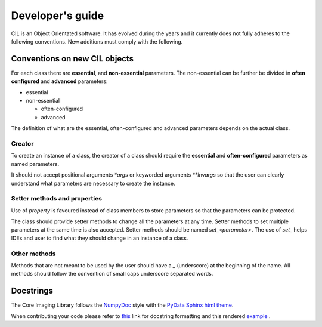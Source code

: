 Developer's guide
*****************

CIL is an Object Orientated software. It has evolved during the years and it currently does not fully adheres to the following conventions. New additions must comply with 
the following.

Conventions on new CIL objects
==============================

For each class there are **essential**, and **non-essential** parameters. The non-essential can be further be divided in **often configured** and **advanced** parameters:

* essential
* non-essential
  
  * often-configured
  * advanced

The definition of what are the essential, often-configured and advanced parameters depends on the actual class.

Creator
-------

To create an instance of a class, the creator of a class should require the **essential** and **often-configured** parameters as named parameters. 

It should not accept positional arguments `*args` or keyworded arguments `**kwargs` so that the user can clearly understand what parameters are necessary to 
create the instance.

Setter methods and properties
-----------------------------

Use of `property` is favoured instead of class members to store parameters so that the parameters can be protected.

The class should provide setter methods to change all the parameters at any time. Setter methods to set multiple parameters at the same time is also accepted.
Setter methods should be named `set_<parameter>`. The use of `set_` helps IDEs and user to find what they should change in an instance of a class.


Other methods
-------------

Methods that are not meant to be used by the user should have a `_` (underscore) at the beginning of the name. 
All methods should follow the convention of small caps underscore separated words.

Docstrings
==========


The Core Imaging Library follows the `NumpyDoc <https://numpydoc.readthedocs.io/en/latest/format.html#docstring-standard>`_
style with the `PyData Sphinx html theme <https://pydata-sphinx-theme.readthedocs.io/en/latest/>`_.

When contributing your code please refer to `this <https://numpydoc.readthedocs.io/en/latest/format.html#docstring-standard>`_ link 
for docstring formatting and this rendered `example <https://numpydoc.readthedocs.io/en/latest/example.html#example>`_ .




